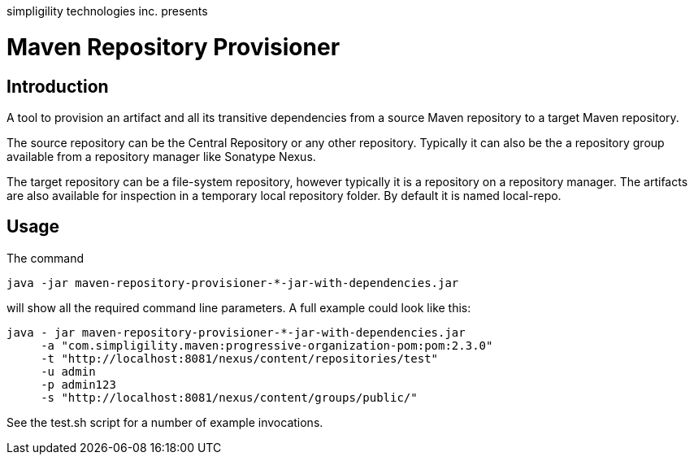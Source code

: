 simpligility technologies inc. presents 

= Maven Repository Provisioner

== Introduction

A tool to provision an artifact and all its transitive dependencies from
a source Maven repository to a target Maven repository.

The source repository can be the Central Repository or any other
repository. Typically it can also be the a repository group available
from a repository manager like Sonatype Nexus.

The target repository can be a file-system repository, however
typically it is a repository on a repository manager. The artifacts
are also available for inspection in a temporary local repository
folder. By default it is named +local-repo+.


== Usage

The command 

----
java -jar maven-repository-provisioner-*-jar-with-dependencies.jar 
----

will show all the required command line parameters. A full example
could look like this:

----
java - jar maven-repository-provisioner-*-jar-with-dependencies.jar 
     -a "com.simpligility.maven:progressive-organization-pom:pom:2.3.0"
     -t "http://localhost:8081/nexus/content/repositories/test"
     -u admin
     -p admin123
     -s "http://localhost:8081/nexus/content/groups/public/"
----

See the +test.sh+ script for a number of example invocations.


